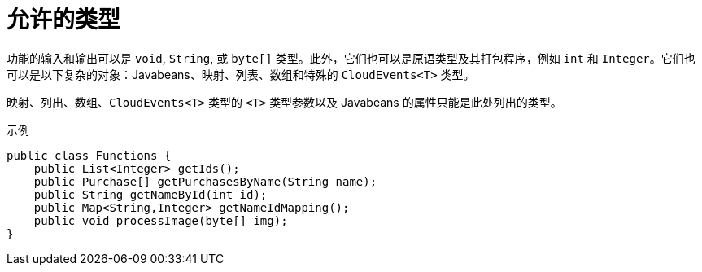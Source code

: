 // Module included in the following assemblies
//
// * serverless/functions/serverless-developing-quarkus-functions.adoc

:_content-type: REFERENCE
[id="serverless-functions-quarkus-return-value-types_{context}"]
= 允许的类型

功能的输入和输出可以是 `void`, `String`, 或 `byte[]` 类型。此外，它们也可以是原语类型及其打包程序，例如 `int` 和 `Integer`。它们也可以是以下复杂的对象：Javabeans、映射、列表、数组和特殊的 `CloudEvents<T>` 类型。

映射、列出、数组、`CloudEvents<T>` 类型的 `<T>` 类型参数以及 Javabeans 的属性只能是此处列出的类型。

.示例
[source,java]
----
public class Functions {
    public List<Integer> getIds();
    public Purchase[] getPurchasesByName(String name);
    public String getNameById(int id);
    public Map<String,Integer> getNameIdMapping();
    public void processImage(byte[] img);
}
----
